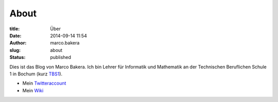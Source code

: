 About
#####

:title: Über
:date: 2014-09-14 11:54
:author: marco.bakera
:slug: about
:status: published

|Marco Bakera|

Dies ist das Blog von Marco Bakera. Ich bin Lehrer für
Informatik und Mathematik an der Technischen Beruflichen Schule 1 in
Bochum (kurz `TBS1 <http://www.tbs1.de>`__).

-  Mein
   `Twitteraccount <http://www.bakera.de/dokuwiki/doku.php/twitter>`__
-  Mein `Wiki <http://www.bakera.de/dokuwiki/doku.php>`__

.. |Marco Bakera| image:: http://www.bakera.de/wp/wp-content/uploads/2014/09/bakera_marco.jpg
   :class: alignright wp-image-1380 size-full
   :width: 150px
   :height: 190px
   :target: http://www.bakera.de/wp/wp-content/uploads/2014/09/bakera_marco.jpg
